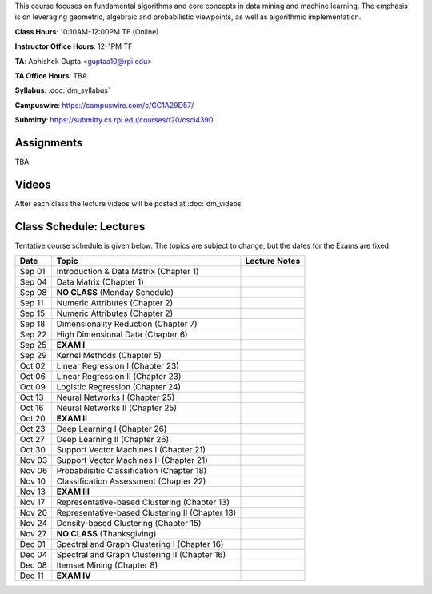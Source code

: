 .. title: CSCI4390-6390 Data Mining
.. slug: datamining
.. date: 2020-08-31 12:48:31 UTC-04:00
.. tags: 
.. category: 
.. link: 
.. description: 
.. type: text

This course focuses on fundamental algorithms and core concepts in data
mining and machine learning. The emphasis is on leveraging geometric,
algebraic and probabilistic viewpoints, as well as algorithmic implementation. 

**Class Hours**: 10:10AM-12:00PM TF (Online)

**Instructor Office Hours**: 12-1PM TF

**TA**: Abhishek Gupta <guptaa10@rpi.edu>

**TA Office Hours**: TBA

**Syllabus**: :doc:`dm_syllabus`

**Campuswire**: https://campuswire.com/c/GC1A29D57/

**Submitty**: https://submitty.cs.rpi.edu/courses/f20/csci4390


Assignments
-----------

TBA

Videos
-------

After each class the lecture videos will be posted at :doc:`dm_videos`

Class Schedule: Lectures 
-------------------------

Tentative course schedule is given below. The topics are subject to
change, but the dates for the Exams are fixed.

+---------+--------------------------------------------------+---------------+
| Date    | Topic                                            | Lecture Notes |
+=========+==================================================+===============+
|  Sep 01 |  Introduction & Data Matrix (Chapter 1)          |               |
+---------+--------------------------------------------------+---------------+
|  Sep 04 |  Data Matrix (Chapter 1)                         |               |
+---------+--------------------------------------------------+---------------+
|  Sep 08 |  **NO CLASS** (Monday Schedule)                  |               |
+---------+--------------------------------------------------+---------------+
|  Sep 11 |  Numeric Attributes (Chapter 2)                  |               |
+---------+--------------------------------------------------+---------------+
|  Sep 15 |  Numeric Attributes (Chapter 2)                  |               |
+---------+--------------------------------------------------+---------------+
|  Sep 18 |  Dimensionality Reduction (Chapter 7)            |               |
+---------+--------------------------------------------------+---------------+
|  Sep 22 |  High Dimensional Data (Chapter 6)               |               |
+---------+--------------------------------------------------+---------------+
|  Sep 25 |  **EXAM I**                                      |               |
+---------+--------------------------------------------------+---------------+
|  Sep 29 |  Kernel Methods (Chapter 5)                      |               |
+---------+--------------------------------------------------+---------------+
|  Oct 02 |  Linear Regression I (Chapter 23)                |               |
+---------+--------------------------------------------------+---------------+
|  Oct 06 |  Linear Regression II (Chapter 23)               |               |
+---------+--------------------------------------------------+---------------+
|  Oct 09 |  Logistic Regression (Chapter 24)                |               |
+---------+--------------------------------------------------+---------------+
|  Oct 13 |  Neural Networks I (Chapter 25)                  |               |
+---------+--------------------------------------------------+---------------+
|  Oct 16 |  Neural Networks II (Chapter 25)                 |               |
+---------+--------------------------------------------------+---------------+
|  Oct 20 |  **EXAM II**                                     |               |
+---------+--------------------------------------------------+---------------+
|  Oct 23 |  Deep Learning I (Chapter 26)                    |               |
+---------+--------------------------------------------------+---------------+
|  Oct 27 |  Deep Learning II (Chapter 26)                   |               |
+---------+--------------------------------------------------+---------------+
|  Oct 30 |  Support Vector Machines I (Chapter 21)          |               |
+---------+--------------------------------------------------+---------------+
|  Nov 03 |  Support Vector Machines II (Chapter 21)         |               |
+---------+--------------------------------------------------+---------------+
|  Nov 06 |  Probabilisitic Classification (Chapter 18)      |               |
+---------+--------------------------------------------------+---------------+
|  Nov 10 |  Classification Assessment (Chapter 22)          |               |
+---------+--------------------------------------------------+---------------+
|  Nov 13 |  **EXAM III**                                    |               |
+---------+--------------------------------------------------+---------------+
|  Nov 17 |  Representative-based Clustering (Chapter 13)    |               |
+---------+--------------------------------------------------+---------------+
|  Nov 20 |  Representative-based Clustering II (Chapter 13) |               |
+---------+--------------------------------------------------+---------------+
|  Nov 24 |  Density-based Clustering (Chapter 15)           |               |
+---------+--------------------------------------------------+---------------+
|  Nov 27 |  **NO CLASS** (Thanksgiving)                     |               |
+---------+--------------------------------------------------+---------------+
|  Dec 01 |  Spectral and Graph Clustering I (Chapter 16)    |               |
+---------+--------------------------------------------------+---------------+
|  Dec 04 |  Spectral and Graph Clustering II (Chapter 16)   |               |
+---------+--------------------------------------------------+---------------+
|  Dec 08 |  Itemset Mining (Chapter 8)                      |               |
+---------+--------------------------------------------------+---------------+
|  Dec 11 |  **EXAM IV**                                     |               |
+---------+--------------------------------------------------+---------------+

